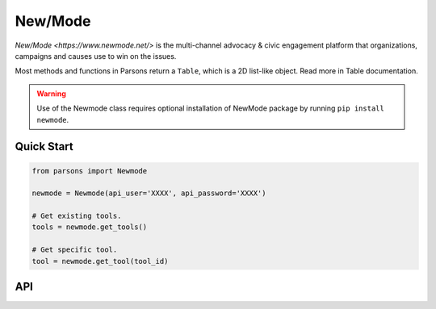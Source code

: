New/Mode
==========

`New/Mode <https://www.newmode.net/>` is the multi-channel advocacy & civic engagement platform
that organizations, campaigns and causes use to win on the issues.

Most methods and functions in Parsons return a ``Table``, which is a 2D list-like object. Read
more in Table documentation.

.. warning::
	Use of the Newmode class requires optional installation of NewMode package by 
	running ``pip install newmode``.

***********
Quick Start
***********

.. code-block:: python

	from parsons import Newmode

	newmode = Newmode(api_user='XXXX', api_password='XXXX')

	# Get existing tools.
	tools = newmode.get_tools()

	# Get specific tool.
	tool = newmode.get_tool(tool_id)

***
API
***
.. autoclass :: parsons.Newmode
   :inherited-members: